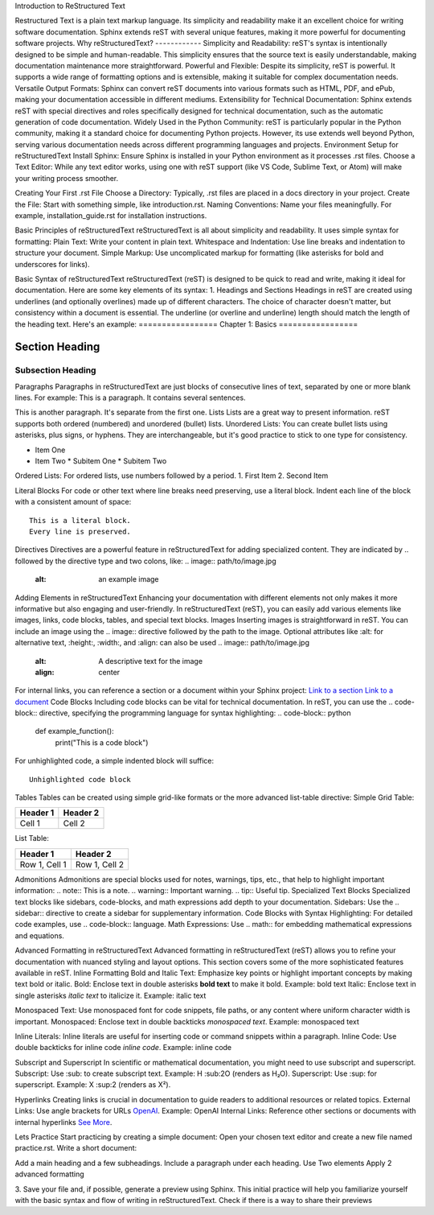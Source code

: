 Introduction to ReStructured Text

Restructured Text is a plain text markup language. Its simplicity and readability make it an excellent choice for writing software documentation. Sphinx extends reST with several unique features, making it more powerful for documenting software projects.
Why reStructuredText?
- - - - - - - - - - - - 
Simplicity and Readability: reST's syntax is intentionally designed to be simple and human-readable. This simplicity ensures that the source text is easily understandable, making documentation maintenance more straightforward.
Powerful and Flexible: Despite its simplicity, reST is powerful. It supports a wide range of formatting options and is extensible, making it suitable for complex documentation needs.
Versatile Output Formats: Sphinx can convert reST documents into various formats such as HTML, PDF, and ePub, making your documentation accessible in different mediums.
Extensibility for Technical Documentation: Sphinx extends reST with special directives and roles specifically designed for technical documentation, such as the automatic generation of code documentation.
Widely Used in the Python Community: reST is particularly popular in the Python community, making it a standard choice for documenting Python projects. However, its use extends well beyond Python, serving various documentation needs across different programming languages and projects.
Environment Setup for reStructuredText
Install Sphinx: Ensure Sphinx is installed in your Python environment as it processes .rst files.
Choose a Text Editor: While any text editor works, using one with reST support (like VS Code, Sublime Text, or Atom) will make your writing process smoother.

Creating Your First .rst File
Choose a Directory: Typically, .rst files are placed in a docs directory in your project.
Create the File: Start with something simple, like introduction.rst.
Naming Conventions: Name your files meaningfully. For example, installation_guide.rst for installation instructions.

Basic Principles of reStructuredText
reStructuredText is all about simplicity and readability. It uses simple syntax for formatting:
Plain Text: Write your content in plain text.
Whitespace and Indentation: Use line breaks and indentation to structure your document.
Simple Markup: Use uncomplicated markup for formatting (like asterisks for bold and underscores for links).

Basic Syntax of reStructuredText
reStructuredText (reST) is designed to be quick to read and write, making it ideal for documentation. Here are some key elements of its syntax:
1. Headings and Sections
Headings in reST are created using underlines (and optionally overlines) made up of different characters. The choice of character doesn't matter, but consistency within a document is essential. The underline (or overline and underline) length should match the length of the heading text. Here's an example:
=================
Chapter 1: Basics
=================

Section Heading
---------------

Subsection Heading
~~~~~~~~~~~~~~~~~~
Paragraphs
Paragraphs in reStructuredText are just blocks of consecutive lines of text, separated by one or more blank lines. For example:
This is a paragraph. It contains several sentences.

This is another paragraph. It's separate from the first one.
Lists
Lists are a great way to present information. reST supports both ordered (numbered) and unordered (bullet) lists.
Unordered Lists: You can create bullet lists using asterisks, plus signs, or hyphens. They are interchangeable, but it's good practice to stick to one type for consistency.

* Item One
* Item Two
  * Subitem One
  * Subitem Two
Ordered Lists: For ordered lists, use numbers followed by a period.
1. First Item
2. Second Item
 
Literal Blocks
For code or other text where line breaks need preserving, use a literal block. Indent each line of the block with a consistent amount of space:
:: 

    This is a literal block.
    Every line is preserved.
 
 
Directives
Directives are a powerful feature in reStructuredText for adding specialized content. They are indicated by .. followed by the directive type and two colons, like:
.. image:: path/to/image.jpg
   :alt: an example image
Adding Elements in reStructuredText
Enhancing your documentation with different elements not only makes it more informative but also engaging and user-friendly. In reStructuredText (reST), you can easily add various elements like images, links, code blocks, tables, and special text blocks.
Images
Inserting images is straightforward in reST. You can include an image using the .. image:: directive followed by the path to the image. Optional attributes like :alt: for alternative text, :height:, :width:, and :align: can also be used
.. image:: path/to/image.jpg
   :alt: A descriptive text for the image
   :align: center
For internal links, you can reference a section or a document within your Sphinx project:
`Link to a section <#section-label>`_
`Link to a document <document-name.rst>`_
Code Blocks
Including code blocks can be vital for technical documentation. In reST, you can use the .. code-block:: directive, specifying the programming language for syntax highlighting:
.. code-block:: python

   def example_function():
       print("This is a code block")
For unhighlighted code, a simple indented block will suffice:
::

    Unhighlighted code block
Tables
Tables can be created using simple grid-like formats or the more advanced list-table directive:
Simple Grid Table:

+------------+------------+
| Header 1   | Header 2   |
+============+============+
| Cell 1     | Cell 2     |
+------------+------------+
List Table:

.. list-table::
   :header-rows: 1

   * - Header 1
     - Header 2
   * - Row 1, Cell 1
     - Row 1, Cell 2
Admonitions
Admonitions are special blocks used for notes, warnings, tips, etc., that help to highlight important information:
.. note:: This is a note.
.. warning:: Important warning.
.. tip:: Useful tip.
Specialized Text Blocks
Specialized text blocks like sidebars, code-blocks, and math expressions add depth to your documentation.
Sidebars: Use the .. sidebar:: directive to create a sidebar for supplementary information.
Code Blocks with Syntax Highlighting: For detailed code examples, use .. code-block:: language.
Math Expressions: Use .. math:: for embedding mathematical expressions and equations.

Advanced Formatting in reStructuredText
Advanced formatting in reStructuredText (reST) allows you to refine your documentation with nuanced styling and layout options. This section covers some of the more sophisticated features available in reST.
Inline Formatting
Bold and Italic Text: Emphasize key points or highlight important concepts by making text bold or italic.
Bold: Enclose text in double asterisks **bold text** to make it bold. Example: bold text
Italic: Enclose text in single asterisks *italic text* to italicize it. Example: italic text

Monospaced Text: Use monospaced font for code snippets, file paths, or any content where uniform character width is important.
Monospaced: Enclose text in double backticks `monospaced text`. Example: monospaced text

Inline Literals: Inline literals are useful for inserting code or command snippets within a paragraph.
Inline Code: Use double backticks for inline code `inline code`. Example: inline code

Subscript and Superscript
In scientific or mathematical documentation, you might need to use subscript and superscript.
Subscript: Use :sub: to create subscript text. Example: H\ :sub:2O (renders as H₂O).
Superscript: Use :sup: for superscript. Example: X\ :sup:2 (renders as X²).

Hyperlinks
Creating links is crucial in documentation to guide readers to additional resources or related topics.
External Links: Use angle brackets for URLs `OpenAI <https://www.openai.com>`_. Example: OpenAI
Internal Links: Reference other sections or documents with internal hyperlinks `See More <#target-section>`_.

Lets Practice
Start practicing by creating a simple document:
Open your chosen text editor and create a new file named practice.rst.
Write a short document:

Add a main heading and a few subheadings.
Include a paragraph under each heading.
Use Two elements 
Apply 2 advanced formatting 

3. Save your file and, if possible, generate a preview using Sphinx.
This initial practice will help you familiarize yourself with the basic syntax and flow of writing in reStructuredText.
Check if there is a way to share their previews